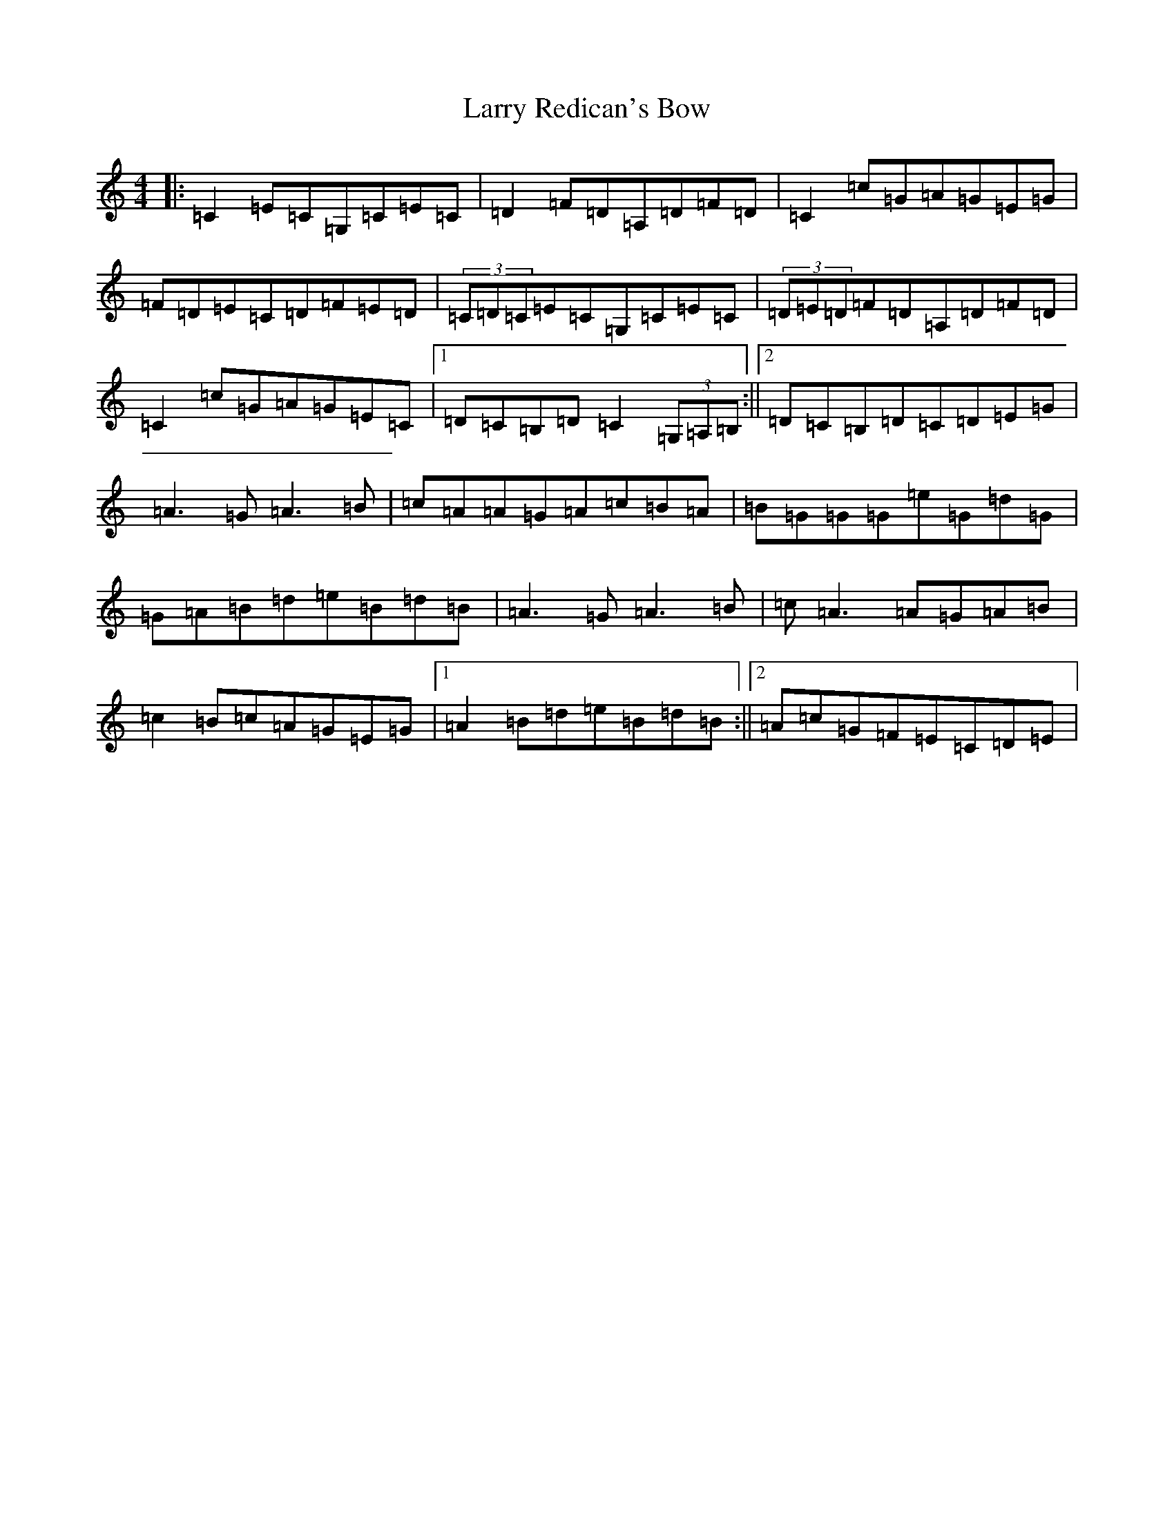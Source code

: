 X: 12116
T: Larry Redican's Bow
S: https://thesession.org/tunes/4707#setting4707
R: reel
M:4/4
L:1/8
K: C Major
|:=C2=E=C=G,=C=E=C|=D2=F=D=A,=D=F=D|=C2=c=G=A=G=E=G|=F=D=E=C=D=F=E=D|(3=C=D=C=E=C=G,=C=E=C|(3=D=E=D=F=D=A,=D=F=D|=C2=c=G=A=G=E=C|1=D=C=B,=D=C2(3=G,=A,=B,:||2=D=C=B,=D=C=D=E=G|=A3=G=A3=B|=c=A=A=G=A=c=B=A|=B=G=G=G=e=G=d=G|=G=A=B=d=e=B=d=B|=A3=G=A3=B|=c=A3=A=G=A=B|=c2=B=c=A=G=E=G|1=A2=B=d=e=B=d=B:||2=A=c=G=F=E=C=D=E|